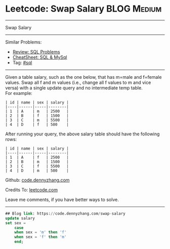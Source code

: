 * Leetcode: Swap Salary                                              :BLOG:Medium:
#+STARTUP: showeverything
#+OPTIONS: toc:nil \n:t ^:nil creator:nil d:nil
:PROPERTIES:
:type:     sql
:END:
---------------------------------------------------------------------
Swap Salary
---------------------------------------------------------------------
#+BEGIN_HTML
<a href="https://github.com/dennyzhang/code.dennyzhang.com/tree/master/problems/swap-salary"><img align="right" width="200" height="183" src="https://www.dennyzhang.com/wp-content/uploads/denny/watermark/github.png" /></a>
#+END_HTML
Similar Problems:
- [[https://code.dennyzhang.com/review-sql][Review: SQL Problems]]
- [[https://cheatsheet.dennyzhang.com/cheatsheet-mysql-A4][CheatSheet: SQL & MySql]]
- Tag: [[https://code.dennyzhang.com/tag/sql][#sql]]
---------------------------------------------------------------------
Given a table salary, such as the one below, that has m=male and f=female values. Swap all f and m values (i.e., change all f values to m and vice versa) with a single update query and no intermediate temp table.
For example:
#+BEGIN_EXAMPLE
| id | name | sex | salary |
|----|------|-----|--------|
| 1  | A    | m   | 2500   |
| 2  | B    | f   | 1500   |
| 3  | C    | m   | 5500   |
| 4  | D    | f   | 500    |
#+END_EXAMPLE

After running your query, the above salary table should have the following rows:
#+BEGIN_EXAMPLE
| id | name | sex | salary |
|----|------|-----|--------|
| 1  | A    | f   | 2500   |
| 2  | B    | m   | 1500   |
| 3  | C    | f   | 5500   |
| 4  | D    | m   | 500    |
#+END_EXAMPLE

Github: [[https://github.com/dennyzhang/code.dennyzhang.com/tree/master/problems/swap-salary][code.dennyzhang.com]]

Credits To: [[https://leetcode.com/problems/swap-salary/description/][leetcode.com]]

Leave me comments, if you have better ways to solve.
---------------------------------------------------------------------

#+BEGIN_SRC sql
## Blog link: https://code.dennyzhang.com/swap-salary
update salary
set sex =
    case
    when sex = 'm' then 'f'
    when sex = 'f' then 'm'
    end;
#+END_SRC

#+BEGIN_HTML
<div style="overflow: hidden;">
<div style="float: left; padding: 5px"> <a href="https://www.linkedin.com/in/dennyzhang001"><img src="https://www.dennyzhang.com/wp-content/uploads/sns/linkedin.png" alt="linkedin" /></a></div>
<div style="float: left; padding: 5px"><a href="https://github.com/dennyzhang"><img src="https://www.dennyzhang.com/wp-content/uploads/sns/github.png" alt="github" /></a></div>
<div style="float: left; padding: 5px"><a href="https://www.dennyzhang.com/slack" target="_blank" rel="nofollow"><img src="https://www.dennyzhang.com/wp-content/uploads/sns/slack.png" alt="slack"/></a></div>
</div>
#+END_HTML
